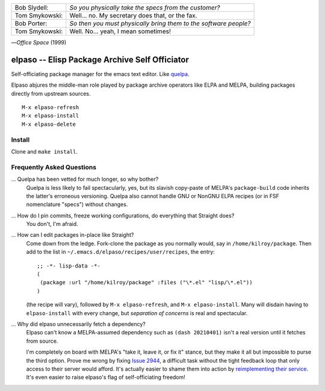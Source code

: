 |build-status|

.. tabularcolumns:: |l|l|

+-------------------------+-------------------------+
|Bob Slydell:             |*So you physically take  |
|                         |the specs from the       |
|                         |customer?*               |
+-------------------------+-------------------------+
|Tom Smykowski:           |Well... no. My secretary |
|                         |does that, or the fax.   |
+-------------------------+-------------------------+
|Bob Porter:              |*So then you must        |
|                         |physically bring them to |
|                         |the software people?*    |
+-------------------------+-------------------------+
|Tom Smykowski:           |Well. No... yeah, I mean |
|                         |sometimes!               |
+-------------------------+-------------------------+

|---| *Office Space* (1999)

=================================================
 elpaso -- Elisp Package Archive Self Officiator
=================================================

Self-officiating package manager for the emacs text editor.  Like quelpa_.

Elpaso abjures the middle-man role played by package archive operators like
ELPA and MELPA, building packages directly from upstream sources.

::

    M-x elpaso-refresh
    M-x elpaso-install
    M-x elpaso-delete

Install
=======
Clone and ``make install``.

Frequently Asked Questions
==========================

... Quelpa has been vetted for much longer, so why bother?
    Quelpa is less likely to fail spectacularly, yes, but its slavish copy-paste of MELPA's ``package-build`` code inherits the latter's erroneous versioning.  Quelpa also cannot handle GNU or NonGNU ELPA recipes (or in FSF nomenclature "specs") without changes.

... How do I pin commits, freeze working configurations, do everything that Straight does?
    You don't, I'm afraid.

... How can I edit packages in-place like Straight?
    Come down from the ledge.  Fork-clone the package as you normally would, say in ``/home/kilroy/package``.
    Then add to the list in ``~/.emacs.d/elpaso/recipes/user/recipes``, the entry::

        ;; -*- lisp-data -*-
        (
         (package :url "/home/kilroy/package" :files ("\*.el" "lisp/\*.el"))
        )

    (the recipe will vary), followed by ``M-x elpaso-refresh``, and ``M-x elpaso-install``.
    Many will disdain having to ``elpaso-install`` with every change,
    but *separation of concerns* is real and spectacular.

... Why did elpaso unnecessarily fetch a dependency?
    Elpaso can't know a MELPA-assumed dependency such as ``(dash 20210401)`` isn't a real version until it fetches from source.

    I'm completely on board with MELPA's "take it, leave it, or fix it" stance, but they make it all but impossible to purse the third option.  Prove me wrong by fixing `Issue 2944`_, a difficult task without the tight feedback loop that only access to their server would afford.  It's actually easier to shame them into action by `reimplementing their service`_.  It's even easier to raise elpaso's flag of self-officiating freedom!

.. _Getting started: http://melpa.org/#/getting-started
.. _Issue 2944: https://github.com/melpa/melpa/issues/2944
.. _Advising Functions: https://www.gnu.org/software/emacs/manual/html_node/elisp/Advising-Functions.html
.. _reimplementing their service: https://github.com/dickmao/shmelpa
.. _quelpa: https://github.com/quelpa/quelpa

.. |build-status|
   image:: https://github.com/dickmao/elpaso/workflows/CI/badge.svg?branch=dev
   :target: https://github.com/dickmao/elpaso/actions
   :alt: Build Status

.. |---| unicode:: U+02014 .. em dash
   :trim:

